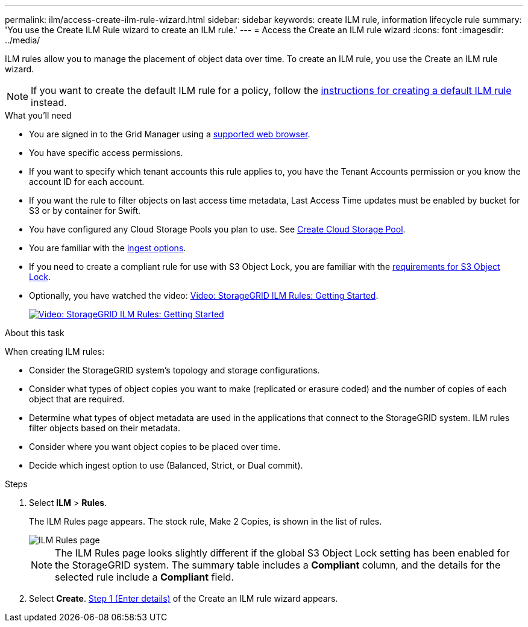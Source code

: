 ---
permalink: ilm/access-create-ilm-rule-wizard.html
sidebar: sidebar
keywords: create ILM rule, information lifecycle rule
summary: 'You use the Create ILM Rule wizard to create an ILM rule.'
---
= Access the Create an ILM rule wizard
:icons: font
:imagesdir: ../media/

[.lead]
ILM rules allow you to manage the placement of object data over time. To create an ILM rule, you use the Create an ILM rule wizard.

NOTE: If you want to create the default ILM rule for a policy, follow the xref:creating-default-ilm-rule.adoc[instructions for creating a default ILM rule] instead.

.What you'll need

* You are signed in to the Grid Manager using a xref:../admin/web-browser-requirements.adoc[supported web browser].
* You have specific access permissions.
* If you want to specify which tenant accounts this rule applies to, you have the Tenant Accounts permission or you know the account ID for each account.
* If you want the rule to filter objects on last access time metadata, Last Access Time updates must be enabled by bucket for S3 or by container for Swift.
* You have configured any Cloud Storage Pools you plan to use. See xref:creating-cloud-storage-pool.adoc[Create Cloud Storage Pool].
* You are familiar with the xref:data-protection-options-for-ingest.adoc[ingest options].
* If you need to create a compliant rule for use with S3 Object Lock, you are familiar with the xref:requirements-for-s3-object-lock.adoc[requirements for S3 Object Lock].
* Optionally, you have watched the video: https://netapp.hosted.panopto.com/Panopto/Pages/Viewer.aspx?id=beffbe9b-e95e-4a90-9560-acc5013c93d8[Video: StorageGRID ILM Rules: Getting Started^].
+
image::../media/video-screenshot-ilm-rules.png[link="https://netapp.hosted.panopto.com/Panopto/Pages/Viewer.aspx?id=beffbe9b-e95e-4a90-9560-acc5013c93d8" alt="Video: StorageGRID ILM Rules: Getting Started", window=_blank]

.About this task

When creating ILM rules:

* Consider the StorageGRID system's topology and storage configurations.
* Consider what types of object copies you want to make (replicated or erasure coded) and the number of copies of each object that are required.
* Determine what types of object metadata are used in the applications that connect to the StorageGRID system. ILM rules filter objects based on their metadata.
* Consider where you want object copies to be placed over time.
* Decide which ingest option to use (Balanced, Strict, or Dual commit).

.Steps

. Select *ILM* > *Rules*.
+
The ILM Rules page appears. The stock rule, Make 2 Copies, is shown in the list of rules.
+
image::../media/ilm_create_ilm_rule.png[ILM Rules page]
+
NOTE: The ILM Rules page looks slightly different if the global S3 Object Lock setting has been enabled for the StorageGRID system. The summary table includes a *Compliant* column, and the details for the selected rule include a *Compliant* field.

. Select *Create*. xref:create-ilm-rule-enter-details.adoc[Step 1 (Enter details)] of the Create an ILM rule wizard appears.